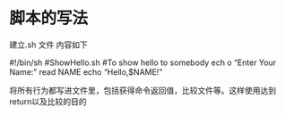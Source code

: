 * 脚本的写法
建立.sh 文件
内容如下

#!/bin/sh
#ShowHello.sh
#To show hello to somebody
ech
o  “Enter Your Name:”
read NAME
echo  “Hello,$NAME!”

将所有行为都写进文件里，包括获得命令返回值，比较文件等。这样使用达到return以及比较的目的
